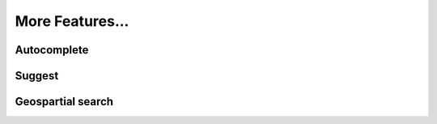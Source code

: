 More Features...
=====================

Autocomplete
--------------


Suggest
--------

Geospartial search
--------------------
